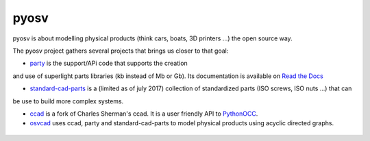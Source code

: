 pyosv
=====

pyosv is about modelling physical products (think cars, boats, 3D printers ...) the open source way.

The pyosv project gathers several projects that brings us closer to that goal:

- `party <https://github.com/osv-team/party>`_ is the support/APi code that supports the creation
and use of superlight parts libraries (kb instead of Mb or Gb). Its documentation is available on `Read the Docs <http://party.readthedocs.io/en/latest/>`_

- `standard-cad-parts <https://github.com/osv-team/standard-cad-parts>`_ is a (limited as of july 2017) collection of standardized parts (ISO screws, ISO nuts ...) that can
be use to build more complex systems.

- `ccad <https://github.com/osv-team/ccad>`_ is a fork of Charles Sherman's ccad. It is a user friendly API to `PythonOCC <http://www.pythonocc.org/>`_.

- `osvcad <https://github.com/osv-team/osvcad>`_ uses ccad, party and standard-cad-parts to model physical products using acyclic directed graphs.


.. figure:: global_schema.png
   :scale: 100 %
   :alt: Current state
